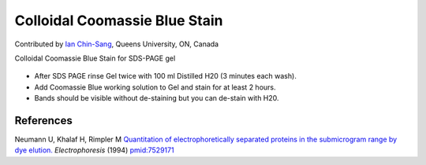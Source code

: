 Colloidal Coomassie Blue Stain
========================================================================================================

.. sectionauthor:: ianchinsang <chinsang@queensu.ca>

Contributed by `Ian Chin-Sang <http://post.queensu.ca/~chinsang/>`__, Queens University, ON, Canada

Colloidal Coomassie Blue Stain for SDS-PAGE gel


.. figure:: /images/method/1436/new_pa14.jpg
   :alt: method/1436/new_pa14.jpg








- After SDS PAGE rinse Gel twice with 100 ml Distilled H20 (3 minutes each wash).


- Add Coomassie Blue working solution to Gel and stain for at least 2 hours.


- Bands should be visible without de-staining but you can de-stain with H20.





References
----------


Neumann U, Khalaf H, Rimpler M `Quantitation of electrophoretically separated proteins in the submicrogram range by dye elution. <http://www.ncbi.nlm.nih.gov/pubmed/7529171>`_ *Electrophoresis* (1994)
`pmid:7529171 <http://www.ncbi.nlm.nih.gov/pubmed/7529171>`_








